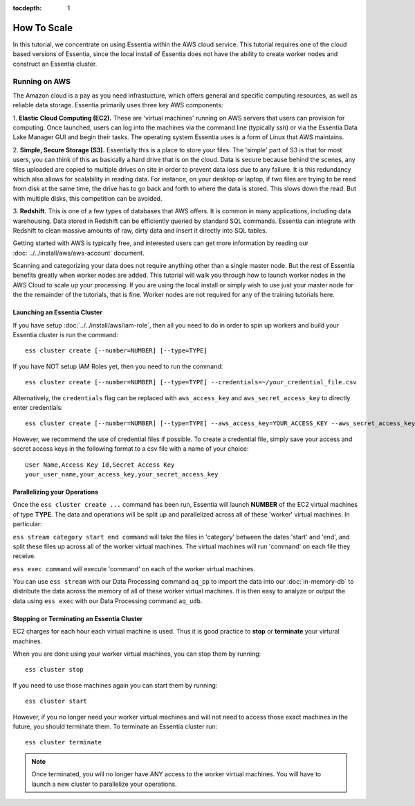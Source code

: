 :tocdepth: 1

************************
How To Scale
************************

In this tutorial, we concentrate on using Essentia within the AWS cloud service. 
This tutorial requires one of the cloud based versions of Essentia, 
since the local install of Essentia does not have the ability to create worker nodes and construct an Essentia cluster.

==============================
Running on AWS
==============================

The Amazon cloud is a pay as you need infrastucture, which offers general and specific computing resources,
as well as reliable data storage.  Essentia primarily uses three key AWS components:

1. **Elastic Cloud Computing (EC2).**  These are 'virtual machines' running on AWS servers that users can provision for
computing.  Once launched, users can log into the machines via the command line (typically `ssh`) or via the Essentia Data Lake Manager GUI 
and begin their tasks.  The operating system Essentia uses is a form of Linux that AWS maintains.

2. **Simple, Secure Storage (S3).**  Essentially this is a place to store your files.  The 'simple' part of S3 is that
for most users, you can think of this as basically a hard drive that is on the cloud.  Data is secure because behind
the scenes, any files uploaded are copied to multiple drives on site in order to prevent data loss due to any failure.
It is this redundancy which also allows for scalability in reading data.  For instance, on your desktop or laptop,
if two files are trying to be read from disk at the same time, the drive has to go back and forth to where the data
is stored.  This slows down the read.  But with multiple disks, this competition can be avoided.

3. **Redshift.**  This is one of a few types of databases that AWS offers.  It is common in many applications,
including data warehousing.  Data stored in Redshift can be efficiently queried by standard SQL commands.   Essentia
can integrate with Redshift to clean massive amounts of raw, dirty data and insert it directly into SQL tables.

Getting started with AWS is typically free, and interested users can get more information by reading our :doc:`../../install/aws/aws-account` document. 

.. `the AWS web page <http://aws.amazon.com>`_.

Scanning and categorizing your data does not require anything other than a single master node.  But the rest of
Essentia benefits greatly when worker nodes are added. This tutorial will walk you through how to launch worker
nodes in the AWS Cloud to scale up your processing.  If you
are using the local install or simply wish to use just your master node for the the remainder of the tutorials,
that is fine.  Worker nodes are not required for any of the training tutorials here.

Launching an Essentia Cluster
==============================

If you have setup :doc:`../../install/aws/iam-role`, then all you need to do in order to spin up workers and build your Essentia cluster is run the command::

   ess cluster create [--number=NUMBER] [--type=TYPE]
   
If you have NOT setup IAM Roles yet, then you need to run the command::

   ess cluster create [--number=NUMBER] [--type=TYPE] --credentials=~/your_credential_file.csv

Alternatively, the ``credentials`` flag can be replaced with ``aws_access_key`` and ``aws_secret_access_key`` to directly enter
credentials::
     
   ess cluster create [--number=NUMBER] [--type=TYPE] --aws_access_key=YOUR_ACCESS_KEY --aws_secret_access_key=YOUR_SECRET_ACCESS_KEY

However, we recommend the use of credential files if possible. To create a credential file, simply save your access and secret access keys in the following format to a csv file with a name of your choice::

    User Name,Access Key Id,Secret Access Key
    your_user_name,your_access_key,your_secret_access_key

Parallelizing your Operations
==============================

Once the ``ess cluster create ...`` command has been run, Essentia will launch **NUMBER** of the EC2 virtual machines of type **TYPE**. 
The data and operations will be split up and parallelized across all of these 'worker' virtual machines. 
In particular:

``ess stream category start end command`` will take the files in 'category' between the dates 'start' and 'end', 
and split these files up across all of the worker virtual machines. The virtual machines will run 'command' on each file they receive.

``ess exec command`` will execute 'command' on each of the worker virtual machines.

You can use ``ess stream`` with our Data Processing command ``aq_pp`` to import the data into our :doc:`in-memory-db` to distribute the data across the memory of all of these worker virtual machines. 
It is then easy to analyze or output the data using ``ess exec`` with our Data Processing command ``aq_udb``.

Stopping or Terminating an Essentia Cluster
============================================

EC2 charges for each hour each virtual machine is used. Thus it is good practice to **stop** or **terminate** your virtural machines.

When you are done using your worker virtual machines, you can stop them by running::

  ess cluster stop
  
If you need to use those machines again you can start them by running::

  ess cluster start
  
However, if you no longer need your worker virtual machines and will not need to access those exact machines in the future, you should terminate them. To terminate an Essentia cluster run::

  ess cluster terminate
  
.. note::
   Once terminated, you will no longer have ANY access to the worker virtual machines. You will have to launch a new cluster to parallelize your operations. 




